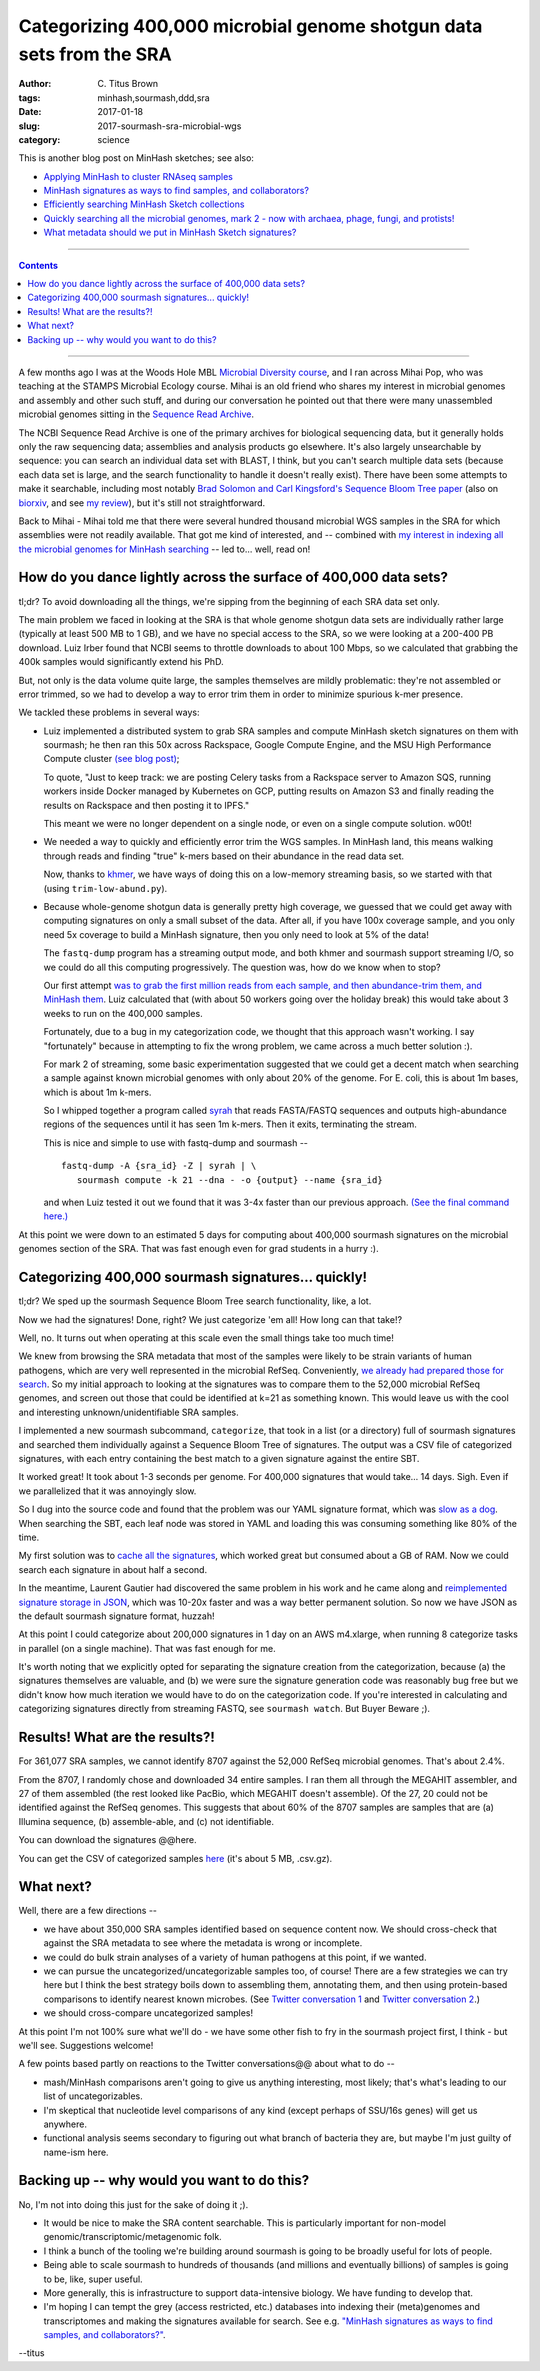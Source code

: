 Categorizing 400,000 microbial genome shotgun data sets from the SRA
####################################################################

:author: C\. Titus Brown
:tags: minhash,sourmash,ddd,sra
:date: 2017-01-18
:slug: 2017-sourmash-sra-microbial-wgs
:category: science

This is another blog post on MinHash sketches; see also:

* `Applying MinHash to cluster RNAseq samples <http://ivory.idyll.org/blog/2016-sourmash.html>`__
* `MinHash signatures as ways to find samples, and collaborators? <http://ivory.idyll.org/blog/2016-sourmash-signatures.html>`__
* `Efficiently searching MinHash Sketch collections <http://ivory.idyll.org/blog/2016-sourmash-sbt.html>`__
* `Quickly searching all the microbial genomes, mark 2 - now with archaea, phage, fungi, and protists! <http://ivory.idyll.org/blog/2016-sourmash-sbt-more.html>`__
* `What metadata should we put in MinHash Sketch signatures? <http://ivory.idyll.org/blog/2016-sourmash-signatures-metadata.html>`__

----

.. contents::

----

A few months ago I was at the Woods Hole MBL `Microbial Diversity
course <http://ivory.idyll.org/blog/2016-summer-vacation.html>`__, and
I ran across Mihai Pop, who was teaching at the STAMPS Microbial
Ecology course.  Mihai is an old friend who shares my interest in
microbial genomes and assembly and other such stuff, and during our
conversation he pointed out that there were many unassembled microbial
genomes sitting in the `Sequence Read Archive
<https://www.ncbi.nlm.nih.gov/sra>`__.

The NCBI Sequence Read Archive is one of the primary archives for
biological sequencing data, but it generally holds only the raw
sequencing data; assemblies and analysis products go elsewhere.  It's
also largely unsearchable by sequence: you can search an individual
data set with BLAST, I think, but you can't search multiple data sets
(because each data set is large, and the search functionality to
handle it doesn't really exist).  There have been some attempts to
make it searchable, including most notably `Brad Solomon and Carl
Kingsford's Sequence Bloom Tree paper
<http://www.nature.com/nbt/journal/v34/n3/full/nbt.3442.html>`__ (also
on `biorxiv <http://biorxiv.org/content/early/2015/03/26/017087>`__,
and see `my review
<http://ivory.idyll.org/blog/2015-review-bloomtree.html>`__), but it's
still not straightforward.

Back to Mihai - Mihai told me that there were several hundred thousand
microbial WGS samples in the SRA for which assemblies were not readily
available.  That got me kind of interested, and -- combined with
`my interest in indexing all the microbial genomes for MinHash searching <http://ivory.idyll.org/blog/2016-sourmash-sbt-more.html>`__ -- led to... well,
read on!

How do you dance lightly across the surface of 400,000 data sets?
-----------------------------------------------------------------

tl;dr? To avoid downloading all the things, we're sipping from the beginning of each SRA data set only.

The main problem we faced in looking at the SRA is that whole genome
shotgun data sets are individually rather large (typically at least
500 MB to 1 GB), and we have no special access to the SRA, so we were
looking at a 200-400 PB download.  Luiz Irber found that NCBI seems to
throttle downloads to about 100 Mbps, so we calculated that grabbing
the 400k samples would significantly extend his PhD.

But, not only is the data volume quite large, the samples themselves
are mildly problematic: they're not assembled or error trimmed, so we
had to develop a way to error trim them in order to minimize spurious
k-mer presence.

We tackled these problems in several ways:

* Luiz implemented a distributed system to grab SRA samples and compute MinHash sketch signatures on them with sourmash; he then ran this 50x across Rackspace, Google Compute Engine, and the MSU High Performance Compute cluster `(see blog post) <http://blog.luizirber.org/2016/12/28/soursigs-arch-1/>`__;

  To quote, "Just to keep track: we are posting Celery tasks from a
  Rackspace server to Amazon SQS, running workers inside Docker
  managed by Kubernetes on GCP, putting results on Amazon S3 and
  finally reading the results on Rackspace and then posting it to
  IPFS."

  This meant we were no longer dependent on a single node, or even on
  a single compute solution. w00t!

* We needed a way to quickly and efficiently error trim the WGS samples.
  In MinHash land, this means walking through reads and finding "true"
  k-mers based on their abundance in the read data set.
  
  Now, thanks to `khmer <https://khmer.readthedocs.io>`__, we have ways
  of doing this on a low-memory streaming basis, so we started with that
  (using ``trim-low-abund.py``).

* Because whole-genome shotgun data is generally pretty high coverage,
  we guessed that we could get away with computing signatures on only
  a small subset of the data.  After all, if you have 100x coverage
  sample, and you only need 5x coverage to build a MinHash signature,
  then you only need to look at 5% of the data!

  The ``fastq-dump`` program has a streaming output mode, and both
  khmer and sourmash support streaming I/O, so we could do all this
  computing progressively.  The question was, how do we know when to
  stop?

  Our first attempt `was to grab the first million reads from each
  sample, and then abundance-trim them, and MinHash them
  <https://github.com/dib-lab/soursigs/blob/master/soursigs/tasks.py#L16>`__.
  Luiz calculated that (with about 50 workers going over the holiday break)
  this would take about 3 weeks to run on the 400,000 samples.

  Fortunately, due to a bug in my categorization code, we thought that
  this approach wasn't working.  I say "fortunately" because in attempting
  to fix the wrong problem, we came across a much better solution :).

  For mark 2 of streaming, some basic experimentation suggested that
  we could get a decent match when searching a sample against known
  microbial genomes with only about 20% of the genome.  For E. coli,
  this is about 1m bases, which is about 1m k-mers.

  So I whipped together a program called `syrah
  <https://github.com/dib-lab/syrah>`__ that reads FASTA/FASTQ
  sequences and outputs high-abundance regions of the sequences until
  it has seen 1m k-mers.  Then it exits, terminating the stream.

  This is nice and simple to use with fastq-dump and sourmash -- ::

     fastq-dump -A {sra_id} -Z | syrah | \
        sourmash compute -k 21 --dna - -o {output} --name {sra_id}

  and when Luiz tested it out we found that it was 3-4x faster than
  our previous approach.  `(See the final command here.)
  <https://github.com/dib-lab/soursigs/blob/master/soursigs/tasks.py#L40>`__

At this point we were down to an estimated 5 days for computing about
400,000 sourmash signatures on the microbial genomes section of the SRA.
That was fast enough even for grad students in a hurry :).

Categorizing 400,000 sourmash signatures... quickly!
----------------------------------------------------

tl;dr? We sped up the sourmash Sequence Bloom Tree search functionality, like, a lot.

Now we had the signatures! Done, right?  We just categorize 'em all! How long can that take!?

Well, no.  It turns out when operating at this scale even the small things
take too much time!

We knew from browsing the SRA metadata that most of the samples were
likely to be strain variants of human pathogens, which are very well
represented in the microbial RefSeq.  Conveniently, `we already had
prepared those for search
<http://ivory.idyll.org/blog/2016-sourmash-sbt-more.html>`__. So my
initial approach to looking at the signatures was to compare them to
the 52,000 microbial RefSeq genomes, and screen out those that could
be identified at k=21 as something known.  This would leave us with the
cool and interesting unknown/unidentifiable SRA samples.

I implemented a new sourmash subcommand, ``categorize``, that took in
a list (or a directory) full of sourmash signatures and searched them
individually against a Sequence Bloom Tree of signatures.  The output
was a CSV file of categorized signatures, with each entry containing
the best match to a given signature against the entire SBT.

It worked great! It took about 1-3 seconds per genome.  For 400,000
signatures that would take... 14 days.  Sigh.  Even if we parallelized
that it was annoyingly slow.

So I dug into the source code and found that the problem was our YAML
signature format, which was `slow as a dog <https://github.com/dib-lab/sourmash/issues/70>`__.  When searching the SBT, each leaf node was stored in YAML
and loading this was consuming something like 80% of the time.

My first solution was to `cache all the signatures <https://github.com/dib-lab/sourmash/pull/94>`__, which worked great but consumed about a GB of RAM.
Now we could search each signature in about half a second.

In the meantime, Laurent Gautier had discovered the same problem in
his work and he came along and `reimplemented signature storage in
JSON <https://github.com/dib-lab/sourmash/pull/71>`__, which was
10-20x faster and was a way better permanent solution.  So now we have
JSON as the default sourmash signature format, huzzah!

At this point I could categorize about 200,000 signatures in 1 day on
an AWS m4.xlarge, when running 8 categorize tasks in parallel (on a
single machine).  That was fast enough for me.

It's worth noting that we explicitly opted for separating the
signature creation from the categorization, because (a) the signatures
themselves are valuable, and (b) we were sure the signature generation
code was reasonably bug free but we didn't know how much iteration we
would have to do on the categorization code.  If you're interested in
calculating and categorizing signatures directly from streaming FASTQ,
see ``sourmash watch``.  But Buyer Beware ;).

Results! What are the results?!
-------------------------------

For 361,077 SRA samples, we cannot identify 8707 against the 52,000
RefSeq microbial genomes.  That's about 2.4%.

From the 8707, I randomly chose and downloaded 34 entire samples.  I
ran them all through the MEGAHIT assembler, and 27 of them assembled
(the rest looked like PacBio, which MEGAHIT doesn't assemble).  Of the
27, 20 could not be identified against the RefSeq genomes.  This
suggests that about 60% of the 8707 samples are samples that are (a)
Illumina sequence, (b) assemble-able, and (c) not identifiable.

You can download the signatures @@here.

You can get the CSV of categorized samples `here <https://s3-us-west-1.amazonaws.com/spacegraphcats.ucdavis.edu/sra-bacteria-wgs-360k.categories.csv.gz>`__ (it's about 5 MB, .csv.gz).

What next?
----------

Well, there are a few directions --

* we have about 350,000 SRA samples identified based on sequence content now.
  We should cross-check that against the SRA metadata to see where the metadata
  is wrong or incomplete.

* we could do bulk strain analyses of a variety of human pathogens at
  this point, if we wanted.

* we can pursue the uncategorized/uncategorizable samples too, of
  course!  There are a few strategies we can try here but I think the
  best strategy boils down to assembling them, annotating them, and
  then using protein-based comparisons to identify nearest known
  microbes.  (See `Twitter conversation 1
  <https://twitter.com/ctitusbrown/status/817117068554182656>`__ and
  `Twitter conversation 2
  <https://twitter.com/ctitusbrown/status/817395590174679040>`__.)

* we should cross-compare uncategorized samples!

At this point I'm not 100% sure what we'll do - we have some other fish to
fry in the sourmash project first, I think - but we'll see. Suggestions
welcome!

A few points based partly on reactions to the Twitter
conversations@@ about what to do --

* mash/MinHash comparisons aren't going to give us anything interesting,
  most likely; that's what's leading to our list of uncategorizables.

* I'm skeptical that nucleotide level comparisons of any kind (except perhaps
  of SSU/16s genes) will get us anywhere.

* functional analysis seems secondary to figuring out what branch of
  bacteria they are, but maybe I'm just guilty of name-ism here.

Backing up -- why would you want to do this?
--------------------------------------------

No, I'm not into doing this just for the sake of doing it ;).

* It would be nice to make the SRA content searchable.  This is particularly
  important for non-model genomic/transcriptomic/metagenomic folk.

* I think a bunch of the tooling we're building around sourmash is going
  to be broadly useful for lots of people.

* Being able to scale sourmash to hundreds of thousands (and millions and
  eventually billions) of samples is going to be, like, super useful.

* More generally, this is infrastructure to support data-intensive biology.
  We have funding to develop that.

* I'm hoping I can tempt the grey (access restricted, etc.) databases
  into indexing their (meta)genomes and transcriptomes and making the
  signatures available for search.  See e.g. `"MinHash signatures as
  ways to find samples, and collaborators?"
  <http://ivory.idyll.org/blog/2016-sourmash-signatures.html>`__.

--titus
